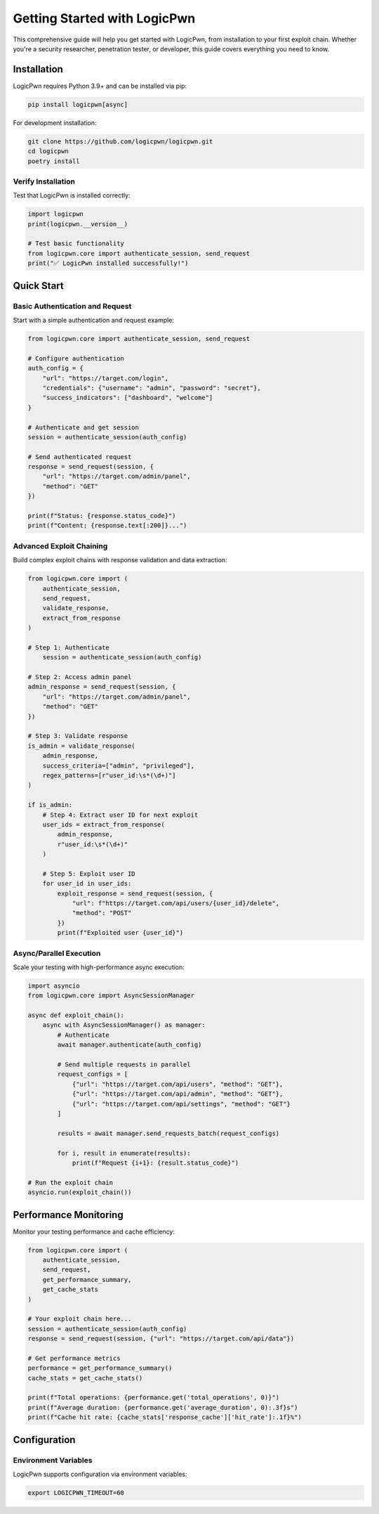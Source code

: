 Getting Started with LogicPwn
=============================

This comprehensive guide will help you get started with LogicPwn, from installation to your first exploit chain. Whether you're a security researcher, penetration tester, or developer, this guide covers everything you need to know.

Installation
------------

LogicPwn requires Python 3.9+ and can be installed via pip:

.. code-block:: bash

   pip install logicpwn[async]

For development installation:

.. code-block:: bash

   git clone https://github.com/logicpwn/logicpwn.git
   cd logicpwn
   poetry install

Verify Installation
~~~~~~~~~~~~~~~~~~~

Test that LogicPwn is installed correctly:

.. code-block:: python

   import logicpwn
   print(logicpwn.__version__)

   # Test basic functionality
   from logicpwn.core import authenticate_session, send_request
   print("✅ LogicPwn installed successfully!")

Quick Start
-----------

Basic Authentication and Request
~~~~~~~~~~~~~~~~~~~~~~~~~~~~~~~~

Start with a simple authentication and request example:

.. code-block:: python

   from logicpwn.core import authenticate_session, send_request
   
   # Configure authentication
   auth_config = {
       "url": "https://target.com/login",
       "credentials": {"username": "admin", "password": "secret"},
       "success_indicators": ["dashboard", "welcome"]
   }
   
   # Authenticate and get session
   session = authenticate_session(auth_config)
   
   # Send authenticated request
   response = send_request(session, {
       "url": "https://target.com/admin/panel",
       "method": "GET"
   })
   
   print(f"Status: {response.status_code}")
   print(f"Content: {response.text[:200]}...")

Advanced Exploit Chaining
~~~~~~~~~~~~~~~~~~~~~~~~~

Build complex exploit chains with response validation and data extraction:

.. code-block:: python

   from logicpwn.core import (
       authenticate_session, 
       send_request, 
       validate_response,
       extract_from_response
   )
   
   # Step 1: Authenticate
       session = authenticate_session(auth_config)

   # Step 2: Access admin panel
   admin_response = send_request(session, {
       "url": "https://target.com/admin/panel",
       "method": "GET"
   })
   
   # Step 3: Validate response
   is_admin = validate_response(
       admin_response,
       success_criteria=["admin", "privileged"],
       regex_patterns=[r"user_id:\s*(\d+)"]
   )
   
   if is_admin:
       # Step 4: Extract user ID for next exploit
       user_ids = extract_from_response(
           admin_response, 
           r"user_id:\s*(\d+)"
       )
       
       # Step 5: Exploit user ID
       for user_id in user_ids:
           exploit_response = send_request(session, {
               "url": f"https://target.com/api/users/{user_id}/delete",
               "method": "POST"
           })
           print(f"Exploited user {user_id}")

Async/Parallel Execution
~~~~~~~~~~~~~~~~~~~~~~~~

Scale your testing with high-performance async execution:

.. code-block:: python

   import asyncio
   from logicpwn.core import AsyncSessionManager
   
   async def exploit_chain():
       async with AsyncSessionManager() as manager:
           # Authenticate
           await manager.authenticate(auth_config)
           
           # Send multiple requests in parallel
           request_configs = [
               {"url": "https://target.com/api/users", "method": "GET"},
               {"url": "https://target.com/api/admin", "method": "GET"},
               {"url": "https://target.com/api/settings", "method": "GET"}
           ]
           
           results = await manager.send_requests_batch(request_configs)
           
           for i, result in enumerate(results):
               print(f"Request {i+1}: {result.status_code}")
   
   # Run the exploit chain
   asyncio.run(exploit_chain())

Performance Monitoring
----------------------

Monitor your testing performance and cache efficiency:

.. code-block:: python

   from logicpwn.core import (
       authenticate_session, 
       send_request,
       get_performance_summary,
       get_cache_stats
   )
   
   # Your exploit chain here...
   session = authenticate_session(auth_config)
   response = send_request(session, {"url": "https://target.com/api/data"})
   
   # Get performance metrics
   performance = get_performance_summary()
   cache_stats = get_cache_stats()
   
   print(f"Total operations: {performance.get('total_operations', 0)}")
   print(f"Average duration: {performance.get('average_duration', 0):.3f}s")
   print(f"Cache hit rate: {cache_stats['response_cache']['hit_rate']:.1f}%")

Configuration
-------------

Environment Variables
~~~~~~~~~~~~~~~~~~~~~

LogicPwn supports configuration via environment variables:

.. code-block:: bash

   export LOGICPWN_TIMEOUT=60
